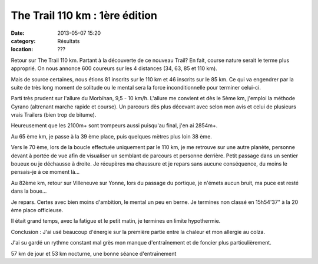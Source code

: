 The Trail 110 km : 1ère édition
===============================

:date: 2013-05-07 15:20
:category: Résultats
:location: ???



.. image:: http://assets.acr-dijon.org/vince2.jpg

Retour sur The Trail 110 km. Partant à la découverte de ce nouveau Trail? En fait, course nature serait le terme plus approprié. On nous annonce 600 coureurs sur les 4 distances (34, 63, 85 et 110 km).

 

Mais de source certaines, nous étions 81 inscrits sur le 110 km et 46 inscrits sur le 85 km. Ce qui va engendrer par la suite de très long moment de solitude ou le mental sera la force inconditionnelle pour terminer celui-ci.

Parti très prudent sur l'allure du Morbihan, 9,5 - 10 km/h. L'allure me convient et dès le 5ème km, j'emploi la méthode Cyrano (altrenant marche rapide et course). Un parcours dès plus décevant avec selon mon avis et celui de plusieurs vrais Trailers (bien trop de bitume).

Heureusement que les 2100m+ sont trompeurs aussi puisqu'au final, j'en ai 2854m+.

Au 65 ème km, je passe à la 39 ème place, puis quelques mètres plus loin 38 ème.

Vers le 70 ème, lors de la boucle effectuée uniquement par le 110 km, je me retrouve sur une autre planète, personne devant à portée de vue afin de visualiser un semblant de parcours et personne derrière. Petit passage dans un sentier boueux ou je déchausse à droite. Je récupères ma chaussure et je repars sans aucune conséquence, du moins le pensais-je à ce moment là...

Au 82ème km, retour sur Villeneuve sur Yonne, lors du passage du portique, je n'émets aucun bruit, ma puce est resté dans la boue...

Je repars. Certes avec bien moins d'ambition, le mental un peu en berne. Je termines non classé en 15h54'37" à la 20 ème place officieuse. 

Il était grand temps, avec la fatigue et le petit matin, je termines en limite hypothermie.


Conclusion : J'ai usé beaucoup d'énergie sur la première partie entre la chaleur et mon allergie au colza.

J'ai su gardé un rythme constant mal grès mon manque d'entraînement et de foncier plus particulièrement.

57 km de jour et 53 km nocturne, une bonne séance d'entraînement 
